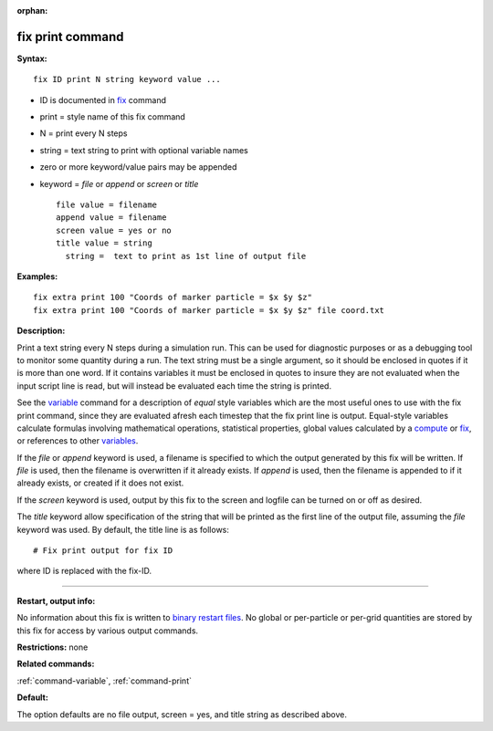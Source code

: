 :orphan:

.. index:: fix print

.. _command-fix-print:

#################
fix print command
#################

**Syntax:**

::

   fix ID print N string keyword value ... 

-  ID is documented in `fix <fix.html>`__ command
-  print = style name of this fix command
-  N = print every N steps
-  string = text string to print with optional variable names
-  zero or more keyword/value pairs may be appended
-  keyword = *file* or *append* or *screen* or *title*

   ::

        file value = filename
        append value = filename
        screen value = yes or no
        title value = string
          string =  text to print as 1st line of output file 

**Examples:**

::

   fix extra print 100 "Coords of marker particle = $x $y $z"
   fix extra print 100 "Coords of marker particle = $x $y $z" file coord.txt 

**Description:**

Print a text string every N steps during a simulation run. This can be
used for diagnostic purposes or as a debugging tool to monitor some
quantity during a run. The text string must be a single argument, so it
should be enclosed in quotes if it is more than one word. If it contains
variables it must be enclosed in quotes to insure they are not evaluated
when the input script line is read, but will instead be evaluated each
time the string is printed.

See the `variable <variable.html>`__ command for a description of
*equal* style variables which are the most useful ones to use with the
fix print command, since they are evaluated afresh each timestep that
the fix print line is output. Equal-style variables calculate formulas
involving mathematical operations, statistical properties, global values
calculated by a `compute <compute.html>`__ or `fix <fix.html>`__, or
references to other `variables <variable.html>`__.

If the *file* or *append* keyword is used, a filename is specified to
which the output generated by this fix will be written. If *file* is
used, then the filename is overwritten if it already exists. If *append*
is used, then the filename is appended to if it already exists, or
created if it does not exist.

If the *screen* keyword is used, output by this fix to the screen and
logfile can be turned on or off as desired.

The *title* keyword allow specification of the string that will be
printed as the first line of the output file, assuming the *file*
keyword was used. By default, the title line is as follows:

::

   # Fix print output for fix ID 

where ID is replaced with the fix-ID.

--------------

**Restart, output info:**

No information about this fix is written to `binary restart
files <restart.html>`__. No global or per-particle or per-grid
quantities are stored by this fix for access by various output commands.

**Restrictions:** none

**Related commands:**

:ref:`command-variable`,
:ref:`command-print`

**Default:**

The option defaults are no file output, screen = yes, and title string
as described above.
